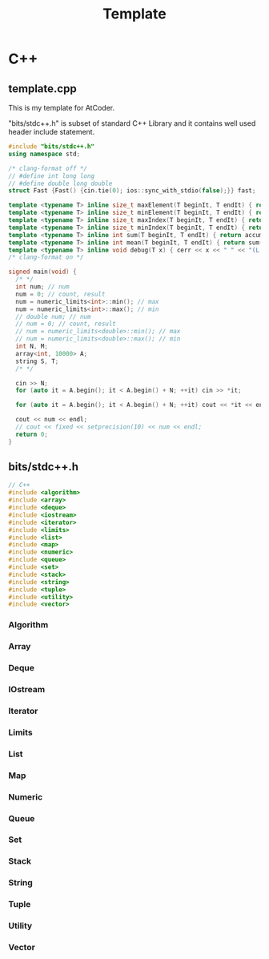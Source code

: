 #+TITLE: Template

* C++
** template.cpp

This is my template for AtCoder.

"bits/stdc++.h" is subset of standard C++ Library and it contains well used header include statement.

#+begin_src cpp
#include "bits/stdc++.h"
using namespace std;

/* clang-format off */
// #define int long long
// #define double long double
struct Fast {Fast() {cin.tie(0); ios::sync_with_stdio(false);}} fast;

template <typename T> inline size_t maxElement(T beginIt, T endIt) { return max_element(beginIt, endIt); }
template <typename T> inline size_t minElement(T beginIt, T endIt) { return min_element(beginIt, endIt); }
template <typename T> inline size_t maxIndex(T beginIt, T endIt) { return distance(beginIt, *max_element(beginIt, endIt)); }
template <typename T> inline size_t minIndex(T beginIt, T endIt) { return distance(beginIt, *min_element(beginIt, endIt)); }
template <typename T> inline int sum(T beginIt, T endIt) { return accumulate(beginIt, endIt, 0); }
template <typename T> inline int mean(T beginIt, T endIt) { return sum(beginIt, endIt) / distance(beginIt, endIt); }
template <typename T> inline void debug(T x) { cerr << x << " " << "(L:" << __LINE__ << ")" << endl; }
/* clang-format on */

signed main(void) {
  /* */
  int num; // num
  num = 0; // count, result
  num = numeric_limits<int>::min(); // max
  num = numeric_limits<int>::max(); // min
  // double num; // num
  // num = 0; // count, result
  // num = numeric_limits<double>::min(); // max
  // num = numeric_limits<double>::max(); // min
  int N, M;
  array<int, 10000> A;
  string S, T;
  /* */

  cin >> N;
  for (auto it = A.begin(); it < A.begin() + N; ++it) cin >> *it;

  for (auto it = A.begin(); it < A.begin() + N; ++it) cout << *it << endl;

  cout << num << endl;
  // cout << fixed << setprecision(10) << num << endl;
  return 0;
}
#+end_src


** bits/stdc++.h
#+begin_src cpp
// C++
#include <algorithm>
#include <array>
#include <deque>
#include <iostream>
#include <iterator>
#include <limits>
#include <list>
#include <map>
#include <numeric>
#include <queue>
#include <set>
#include <stack>
#include <string>
#include <tuple>
#include <utility>
#include <vector>
#+end_src

*** Algorithm
*** Array
*** Deque
*** IOstream
*** Iterator
*** Limits
*** List
*** Map
*** Numeric
*** Queue
*** Set
*** Stack
*** String
*** Tuple
*** Utility
*** Vector
